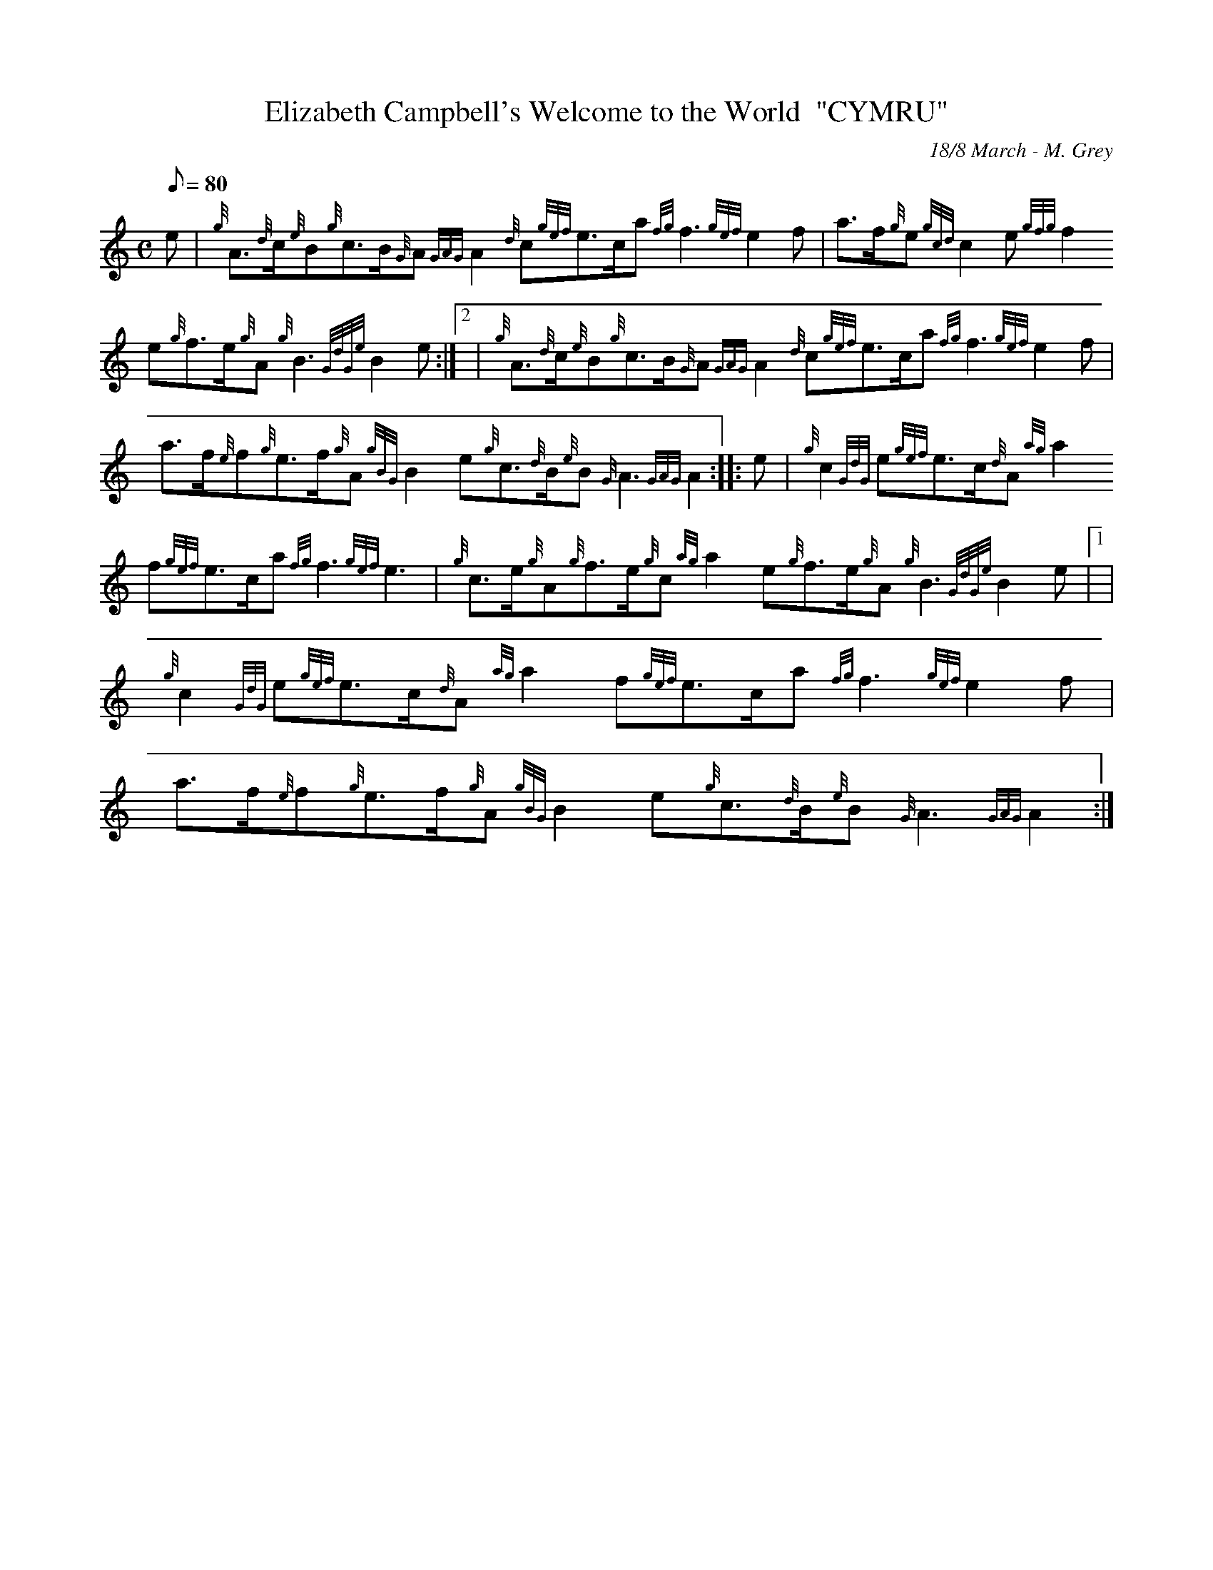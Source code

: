X:1
T:Elizabeth Campbell's Welcome to the World  "CYMRU"
M:C
L:1/8
Q:80
C:18/8 March - M. Grey
S:
K:HP
e|
{g}A3/2{d}c/2{e}B{g}c3/2B/2{G}A{GAG}A2{d}c{gef}e3/2c/2a{fg}f3{gef}e2f|
a3/2f/2{g}e{gcd}c2e{gfg}f2e{g}f3/2e/2{g}A{g}B3{GdGe}B2e:|2 |
{g}A3/2{d}c/2{e}B{g}c3/2B/2{G}A{GAG}A2{d}c{gef}e3/2c/2a{fg}f3{gef}e2f|
!
a3/2f/2{e}f{g}e3/2f/2{g}A{gBG}B2e{g}c3/2{d}B/2{e}B{G}A3{GAG}A2:| |:
e|
{g}c2{GdG}e{gef}e3/2c/2{d}A{ag}a2f{gef}e3/2c/2a{fg}f3{gef}e3|
{g}c3/2e/2{g}A{g}f3/2e/2{g}c{ag}a2e{g}f3/2e/2{g}A{g}B3{GdGe}B2e|1 |  !
{g}c2{GdG}e{gef}e3/2c/2{d}A{ag}a2f{gef}e3/2c/2a{fg}f3{gef}e2f|
a3/2f/2{e}f{g}e3/2f/2{g}A{gBG}B2e{g}c3/2{d}B/2{e}B{G}A3{GAG}A2:|

